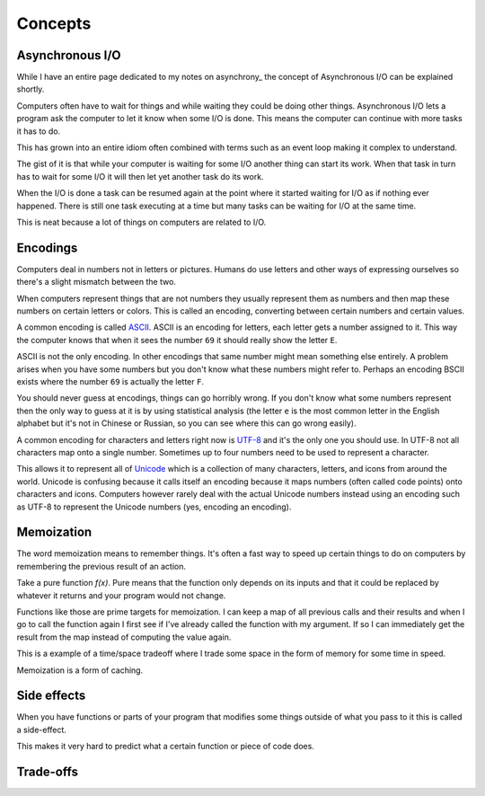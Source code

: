 Concepts
########

Asynchronous I/O
================
While I have an entire page dedicated to my notes on asynchrony_ the
concept of Asynchronous I/O can be explained shortly.

Computers often have to wait for things and while waiting they could be doing
other things. Asynchronous I/O lets a program ask the computer to let it know
when some I/O is done. This means the computer can continue with more tasks it
has to do.

This has grown into an entire idiom often combined with terms such as an event
loop making it complex to understand.

The gist of it is that while your computer is waiting for some I/O another
thing can start its work. When that task in turn has to wait for some I/O it
will then let yet another task do its work.

When the I/O is done a task can be resumed again at the point where it started
waiting for I/O as if nothing ever happened. There is still one task executing
at a time but many tasks can be waiting for I/O at the same time.

This is neat because a lot of things on computers are related to I/O.

Encodings
=========
Computers deal in numbers not in letters or pictures. Humans do use letters and
other ways of expressing ourselves so there's a slight mismatch between the two.

When computers represent things that are not numbers they usually represent them
as numbers and then map these numbers on certain letters or colors. This is
called an encoding, converting between certain numbers and certain values.

A common encoding is called ASCII_. ASCII is an encoding for letters, each
letter gets a number assigned to it. This way the computer knows that when it
sees the number ``69`` it should really show the letter ``E``.

ASCII is not the only encoding. In other encodings that same number might mean
something else entirely. A problem arises when you have some numbers but you
don't know what these numbers might refer to. Perhaps an encoding BSCII exists
where the number ``69`` is actually the letter ``F``.

You should never guess at encodings, things can go horribly wrong. If you don't
know what some numbers represent then the only way to guess at it is by using
statistical analysis (the letter ``e`` is the most common letter in the English
alphabet but it's not in Chinese or Russian, so you can see where this can go
wrong easily).

A common encoding for characters and letters right now is UTF-8_ and it's the
only one you should use. In UTF-8 not all characters map onto a single number.
Sometimes up to four numbers need to be used to represent a character.

This allows it to represent all of Unicode_ which is a collection of many
characters, letters, and icons from around the world. Unicode is confusing
because it calls itself an encoding because it maps numbers (often called
code points) onto characters and icons. Computers however rarely deal with the
actual Unicode numbers instead using an encoding such as UTF-8 to represent
the Unicode numbers (yes, encoding an encoding).

Memoization
===========
The word memoization means to remember things. It's often a fast way to speed
up certain things to do on computers by remembering the previous result of an
action.

Take a pure function `f(x)`. Pure means that the function only depends on its
inputs and that it could be replaced by whatever it returns and your program
would not change.

Functions like those are prime targets for memoization. I can keep a map of all
previous calls and their results and when I go to call the function again I
first see if I've already called the function with my argument. If so I can
immediately get the result from the map instead of computing the value again.

This is a example of a time/space tradeoff where I trade some space in the form
of memory for some time in speed.

Memoization is a form of caching.

Side effects
============
When you have functions or parts of your program that modifies some things
outside of what you pass to it this is called a side-effect.

This makes it very hard to predict what a certain function or piece of code
does.

Trade-offs
==========

.. _ASCII: https://en.wikipedia.org/wiki/ASCII
.. _Unicode: https://home.unicode.org/basic-info/faq/
.. _UTF-8: https://en.wikipedia.org/wiki/UTF-8
